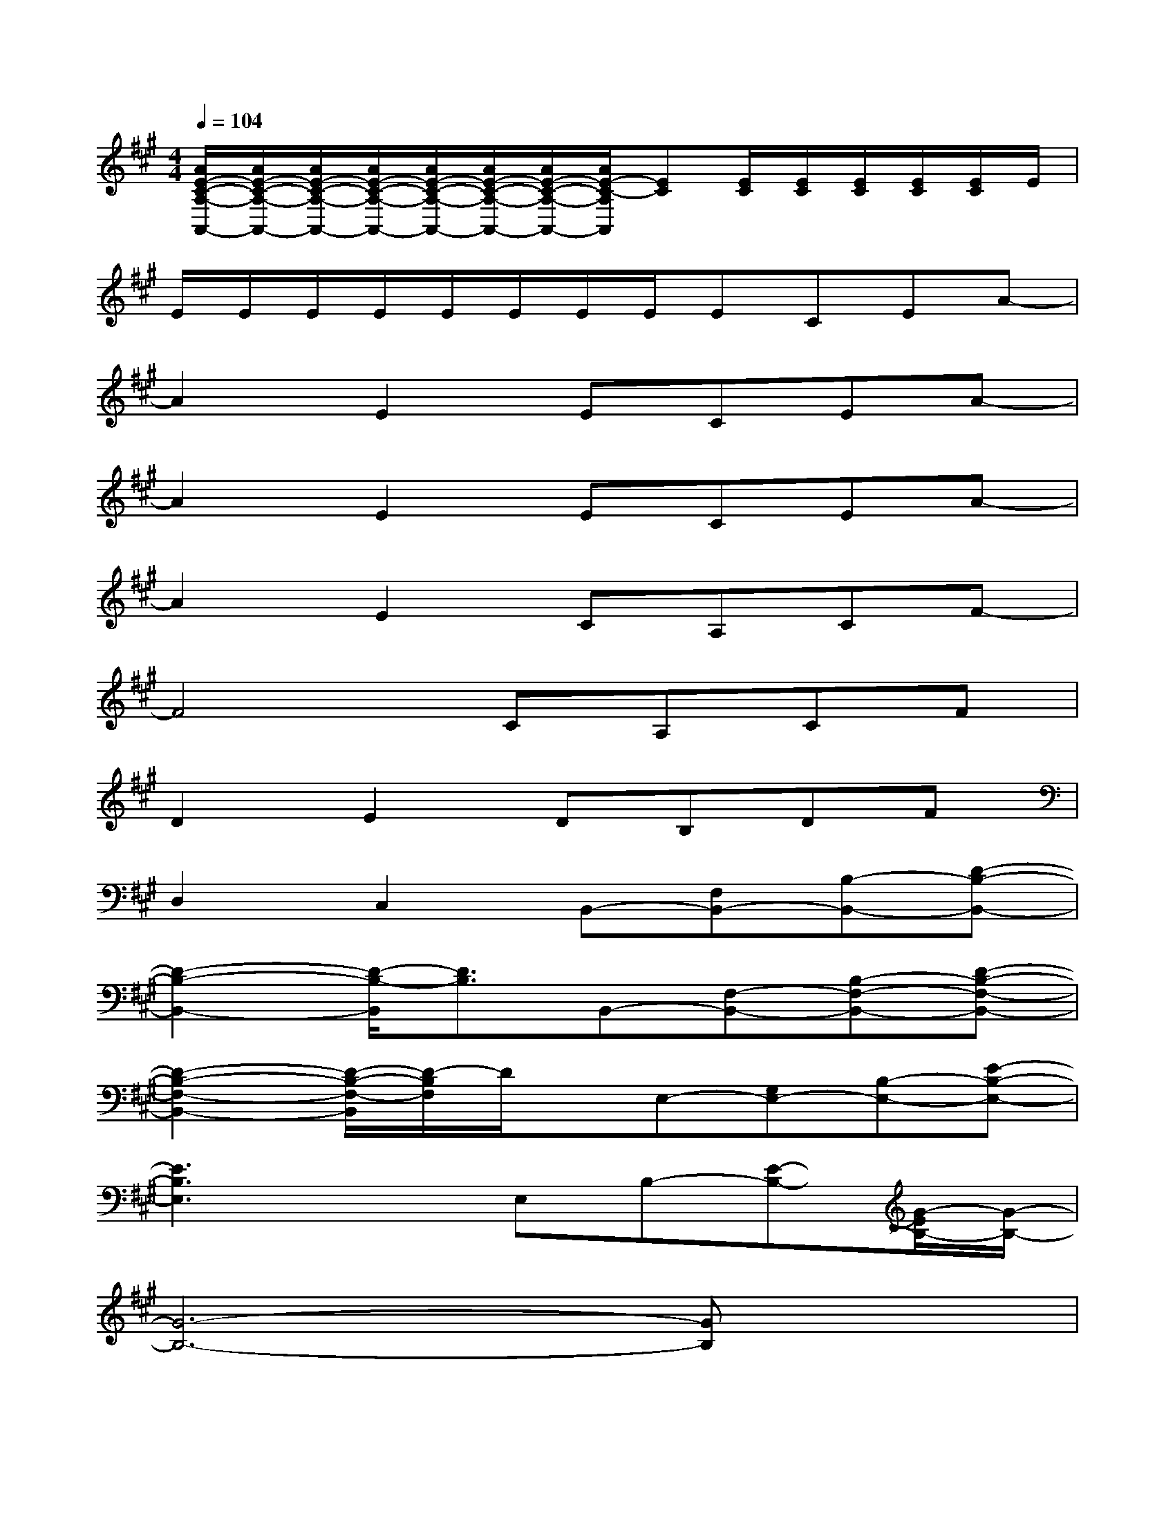 X:1
T:
M:4/4
L:1/8
Q:1/4=104
K:A%3sharps
V:1
[A/2E/2-C/2-A,/2-A,,/2-][A/2E/2-C/2-A,/2-A,,/2-][A/2E/2-C/2-A,/2-A,,/2-][A/2E/2-C/2-A,/2-A,,/2-][A/2E/2-C/2-A,/2-A,,/2-][A/2E/2-C/2-A,/2-A,,/2-][A/2E/2-C/2-A,/2-A,,/2-][A/2E/2-C/2-A,/2A,,/2][EC][E/2C/2][E/2C/2][E/2C/2][E/2C/2][E/2C/2]E/2|
E/2E/2E/2E/2E/2E/2E/2E/2ECEA-|
A2E2ECEA-|
A2E2ECEA-|
A2E2CA,CF-|
F4CA,CF|
D2E2DB,DF|
D,2C,2B,,-[F,B,,-][B,-B,,-][D-B,-B,,-]|
[D2-B,2-B,,2-][D/2-B,/2-B,,/2][D3/2B,3/2]B,,-[F,-B,,-][B,-F,-B,,-][D-B,-F,-B,,-]|
[D2-B,2-F,2-B,,2-][D/2-B,/2-F,/2-B,,/2][D/2-B,/2F,/2]D/2x/2E,-[G,E,-][B,-E,-][E-B,-E,-]|
[E3B,3E,3]xE,B,-[E-B,-][G/2-E/2B,/2-][G/2-B,/2-]|
[G6-B,6-][GB,]x|
A,-[CA,-][E-A,-][A4-E4-A,4-][AEA,]|
x2[A/2-=G/2E/2-C/2-A,/2][A/2E/2C/2]A,/2x/2[A/2-E/2-C/2-A,/2][A/2E/2C/2]A,/2x/2[A/2-E/2C/2A,/2]A/2-[A/2E/2-C/2B,/2-A,/2][E/2B,/2]|
[D/2-B,/2E,/2-][D/2E,/2-][B,/2^G,/2-E,/2-][G,/2E,/2-][GDB,-E,-][G/2E/2-D/2-B,/2-E,/2-][E/2-D/2B,/2E,/2-][E/2-E,/2]E/2-[E/2-B,/2E,/2-][E/2-E,/2-][G/2-E/2-D/2-B,/2-E,/2][G/2E/2D/2-B,/2-][D/2B,/2-E,/2]B,/2-|
[B,/2E,/2]x/2[B,/2E,/2-]E,/2-[G/2-D/2B,/2G,/2-E,/2-][G/2G,/2-E,/2-][E/2-B,/2G,/2-E,/2-][E/2-G,/2-E,/2-][G/2-E/2-D/2-B,/2-G,/2-E,/2][G/2E/2-D/2B,/2G,/2][E-E,-][G/2-E/2-D/2-B,/2-E,/2][G/2E/2D/2B,/2-][B,/2E,/2-]E,/2-